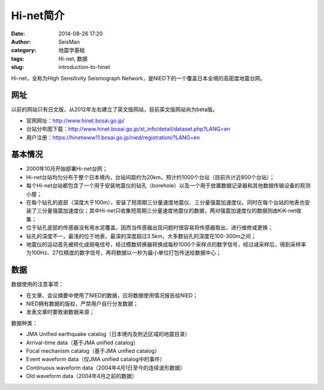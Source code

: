 Hi-net简介
##########

:date: 2014-08-26 17:20
:author: SeisMan
:category: 地震学基础
:tags: Hi-net, 数据
:slug: introduction-to-hinet

Hi-net，全称为High Sensitivity Seismograph Network，是NIED下的一个覆盖日本全境的高密度地震台网。

网址
====

以前的网站只有日文版，从2012年左右建立了英文版网站，目前英文版网站尚为beta版。

- 官网网址：http://www.hinet.bosai.go.jp/
- 台站分布图下载：http://www.hinet.bosai.go.jp/st_info/detail/dataset.php?LANG=en
- 用户注册：https://hinetwww11.bosai.go.jp/nied/registration/?LANG=en


基本情况
========

- 2000年10月开始部署Hi-net台网；
- Hi-net台站均匀分布于整个日本境内，台站间距约为20km，预计约1000个台站（目前共计近800个台站）；
- 每个Hi-net台站都包含了一个用于安装地震仪的钻孔（borehole）以及一个用于放置数据记录器和其他数据传输设备的观测小屋；
- 在每个钻孔的底部（深度大于100m），安装了短周期三分量速度地震仪、三分量强震加速度仪。同时在每个台站的地表也安装了三分量强震加速度仪；其中Hi-net只收集短周期三分量速度地震仪的数据，两对强震加速度仪的数据则由KiK-net收集；
- 位于钻孔底部的传感器没有用水泥覆盖，因而当传感器出现问题时很容易将传感器取出，进行维修或更换；
- 钻孔的深度不一，最浅的位于地表，最深的深度超过3.5km，大多数钻孔的深度在100-300m之间；
- 地震仪的运动首先被转化成弱电信号，经过模数转换器转换成每秒1000个采样点的数字信号，经过减采样后，得到采样率为100Hz、27位精度的数字信号，再将数据以一秒为最小单位打包传送给数据中心；

数据
====

数据使用的注意事项：

- 在文章、会议摘要中使用了NIED的数据，应将数据使用情况报告给NIED；
- NIED拥有数据的版权，严禁用户自行分发数据；
- 发表文章时要致谢数据来源；

数据种类：

- JMA Unified earthquake catalog（日本境内及附近区域的地震目录）
- Arrival-time data（基于JMA unified catalog）
- Focal mechanism catalog（基于JMA unified catalog）
- Event waveform data（仅JMA unified catalog中的事件）
- Continuous waveform data（2004年4月1日至今的连续波形数据）
- Old waveform data（2004年4月之前的数据）
